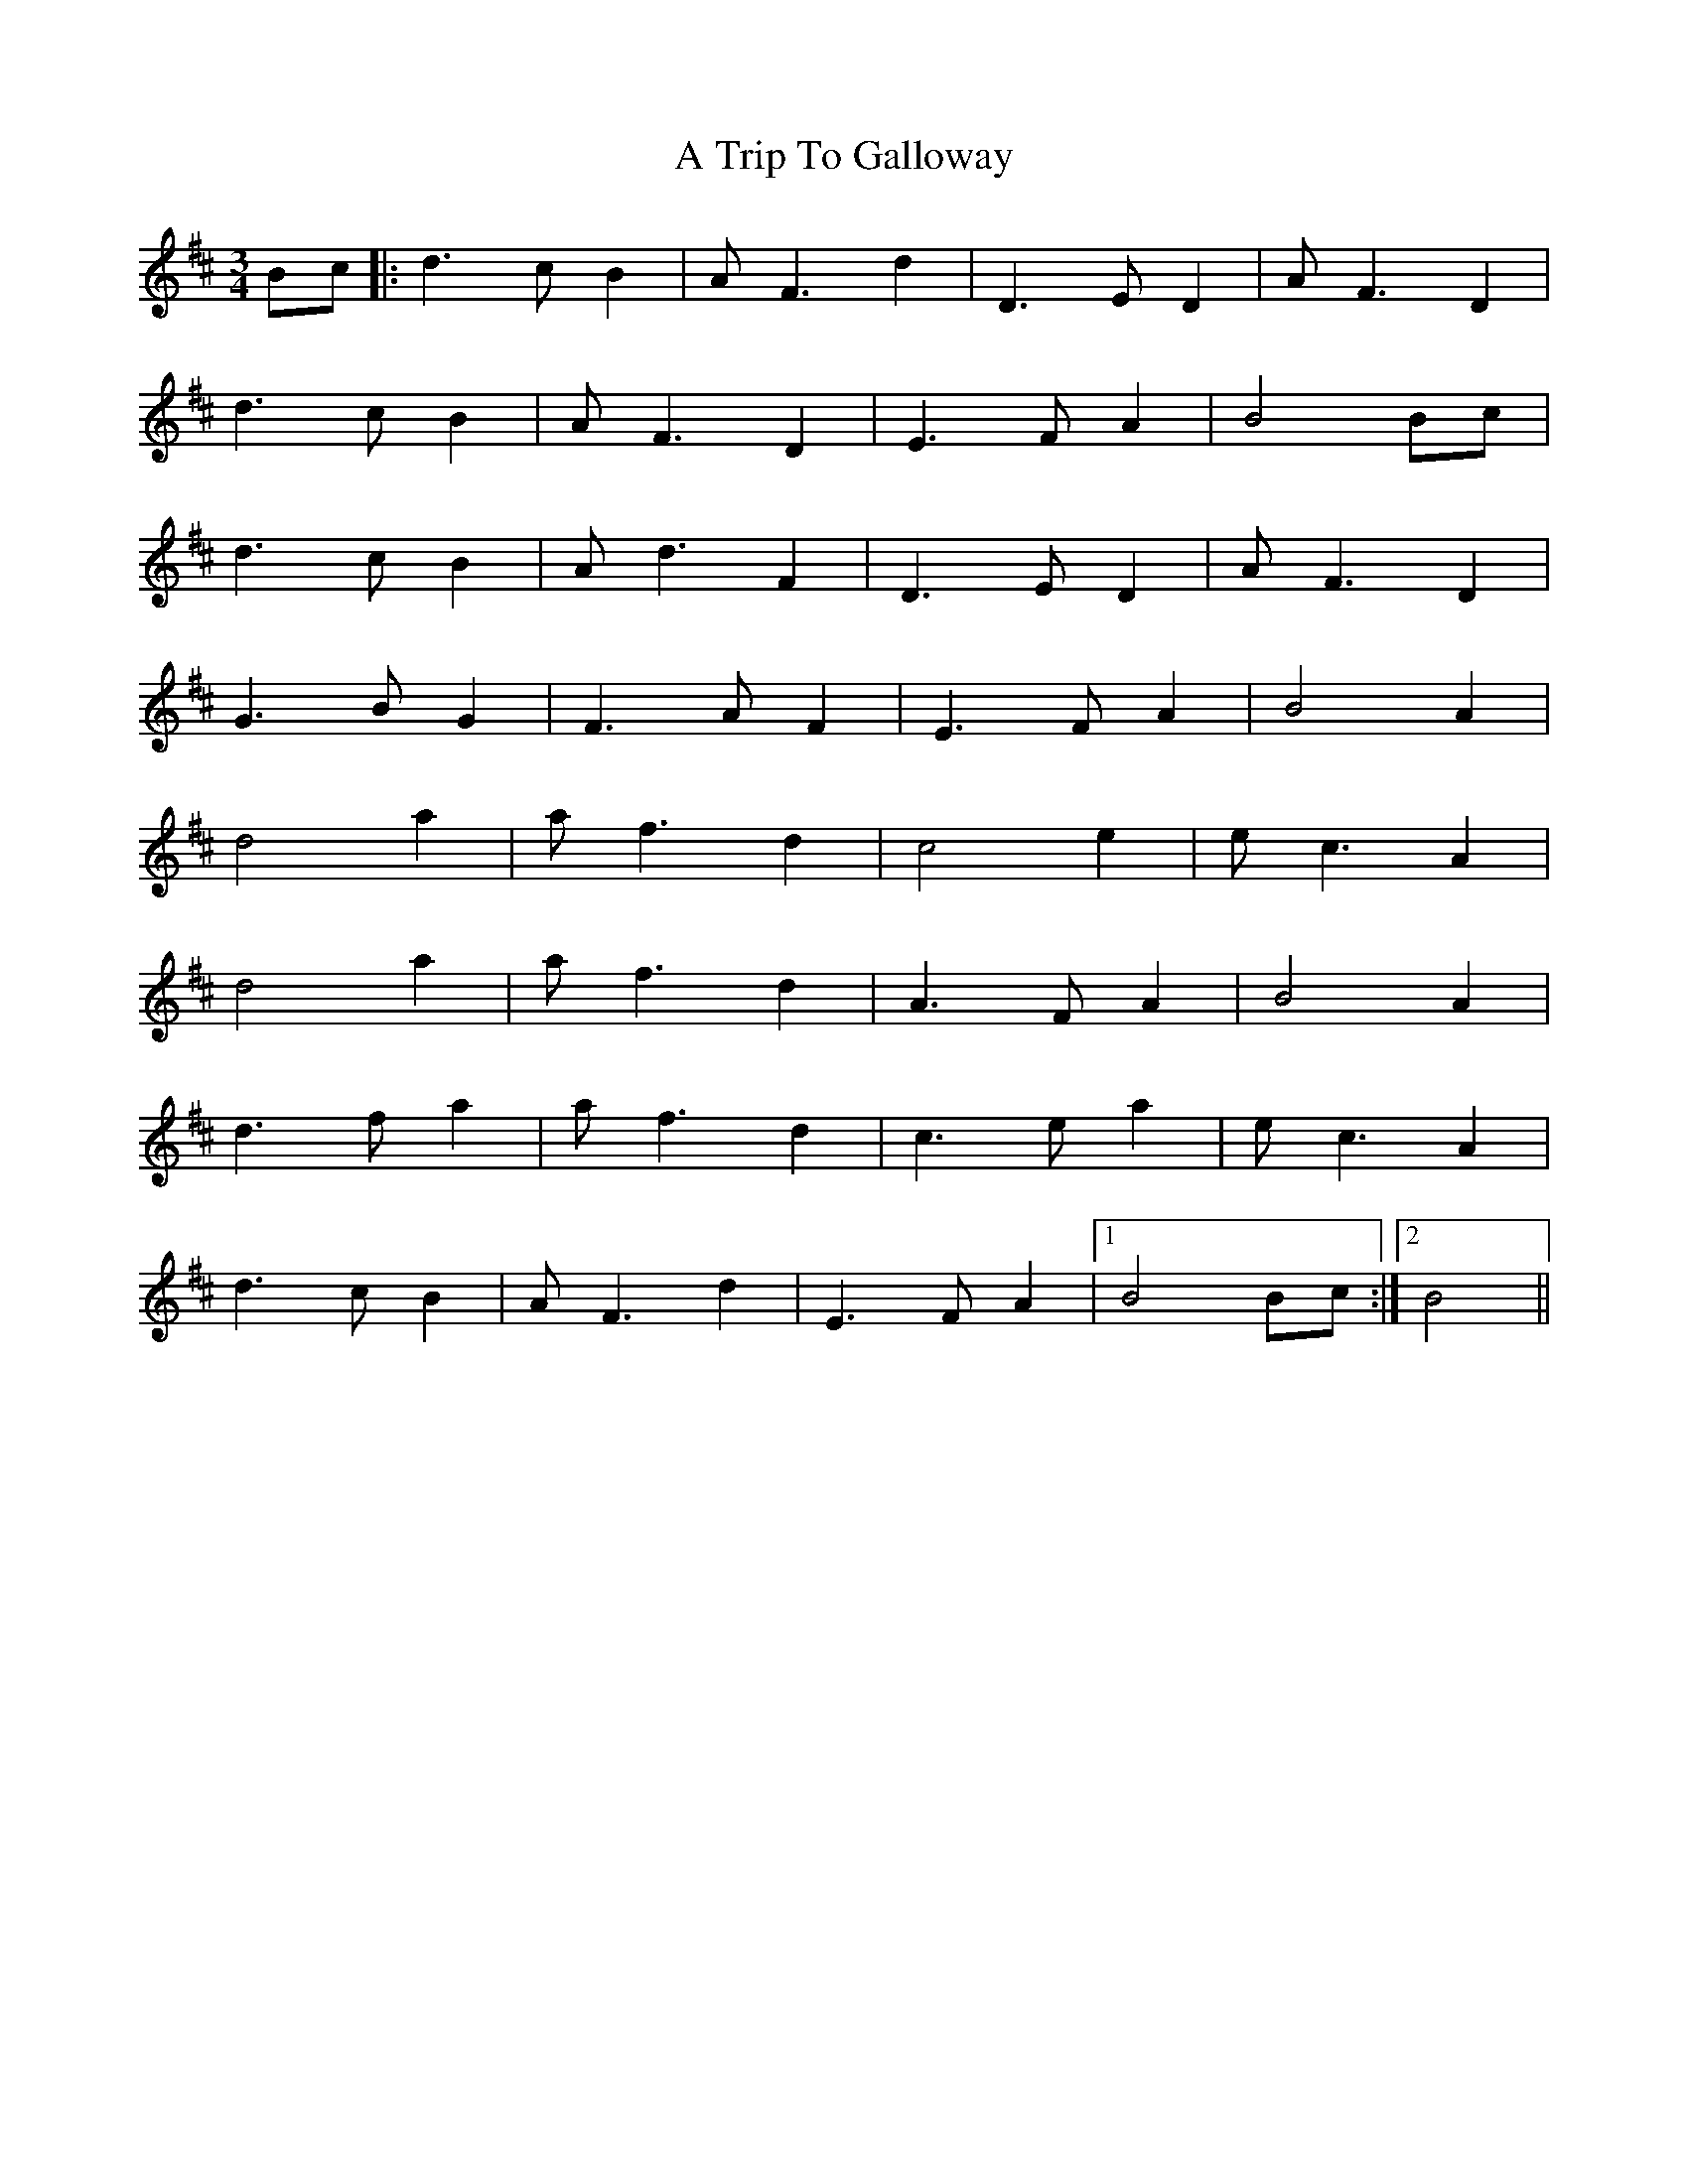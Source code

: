 X: 407
T: A Trip To Galloway
R: waltz
M: 3/4
K: Dmajor
Bc|:d3 c B2|A F3 d2|D3 E D2|A F3 D2|
d3 c B2|A F3 D2|E3 F A2|B4 Bc|
d3 c B2|A d3 F2|D3 E D2|A F3 D2|
G3 B G2|F3 A F2|E3 F A2|B4 A2|
d4 a2|a f3 d2|c4 e2|e c3 A2|
d4 a2|a f3 d2|A3 F A2|B4 A2|
d3 f a2|a f3 d2|c3 e a2|e c3 A2|
d3 c B2|A F3 d2|E3 F A2|1 B4 Bc:|2 B4||

